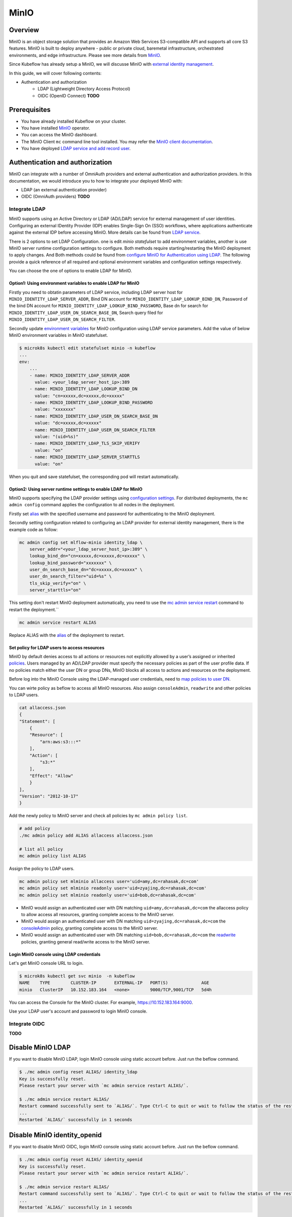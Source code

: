 ======
MinIO
======

--------
Overview
--------

MinIO is an object storage solution that provides an Amazon Web Services S3-compatible API and supports all core S3 features. MinIO is built to deploy anywhere - public or private cloud, baremetal infrastructure, orchestrated environments, and edge infrastructure. Please see more details from `MinIO <https://min.io/docs/minio/kubernetes/upstream/>`__.

Since Kubeflow has already setup a MinIO, we will discusse MinIO with `external identity management <https://min.io/docs/minio/kubernetes/upstream/operations/external-iam.html>`__.

In this guide, we will cover following contents:

* Authentication and authorization
    * LDAP (Lightweight Directory Access Protocol)
    * OIDC (OpenID Connect) **TODO**

-------------
Prerequisites
-------------

* You have already installed Kubeflow on your cluster.

* You have installed `MinIO <https://min.io/docs/minio/kubernetes/upstream/index.html>`__  operator.

* You can access the MinIO dashboard.

* The MinIO Client ``mc`` command line tool installed. You may refer the `MinIO client documentation <https://min.io/docs/minio/linux/reference/minio-mc.html>`_.

* You have deployed `LDAP service and add record user <https://medium.com/rahasak/deploy-ldap-directory-service-with-openldap-docker-8d9f438f1216>`__.

--------------------------------
Authentication and authorization
--------------------------------

MinIO can integrate with a number of OmniAuth providers and external authentication and authorization providers. In this documentation, 
we would introduce you to how to integrate your deployed MinIO with:

* LDAP (an external authentication provider)
* OIDC (OmniAuth providers) **TODO**

^^^^^^^^^^^^^^
Integrate LDAP
^^^^^^^^^^^^^^

MinIO supports using an Active Directory or LDAP (AD/LDAP) service for external management of user identities. Configuring an external IDentity Provider (IDP) enables Single-Sign On (SSO) workflows, where applications authenticate against the external IDP before accessing MinIO. More details can be found from `LDAP service <https://min.io/docs/minio/kubernetes/upstream/operations/external-iam.html#querying-the-active-directory-ldap-service>`__.

There is 2 options to set LDAP Configuration. one is edit `minio` `statefulset` to add environment variables, another is use MinIO server runtime configuration settings to configure. Both methods require starting/restarting the MinIO deployment to apply changes. And Both methods could be found from `configure MinIO for Authentication using LDAP <https://min.io/docs/minio/windows/operations/external-iam/configure-ad-ldap-external-identity-management.html#procedure>`__.
The following provide a quick reference of all required and optional environment variables and configuration settings respectively.

You can choose the one of options to enable LDAP for MinIO. 

"""""""""""""""""""""""""""""""""""""""""""""""""""""""""""""
Option1: Using environment variables to enable LDAP for MinIO
"""""""""""""""""""""""""""""""""""""""""""""""""""""""""""""

Firstly you need to obtatin parameters of LDAP service, including LDAP server host for ``MINIO_IDENTITY_LDAP_SERVER_ADDR``, Bind DN account for ``MINIO_IDENTITY_LDAP_LOOKUP_BIND_DN``, Password of the bind DN account for ``MINIO_IDENTITY_LDAP_LOOKUP_BIND_PASSWORD``, Base dn for search for ``MINIO_IDENTITY_LDAP_USER_DN_SEARCH_BASE_DN``, Search query filed for ``MINIO_IDENTITY_LDAP_USER_DN_SEARCH_FILTER``.

Secondly update `environment variables <https://min.io/docs/minio/linux/reference/minio-server/minio-server.html#minio-server-envvar-external-identity-management-ad-ldap>`__ for MinIO configuration using LDAP service parameters. Add the value of below MinIO environment variables in MinIO statefulset.

.. code-block:: shell

    $ microk8s kubectl edit statefulset minio -n kubeflow
    ...
    env:
        ...
        - name: MINIO_IDENTITY_LDAP_SERVER_ADDR
          value: <your_ldap_server_host_ip>:389
        - name: MINIO_IDENTITY_LDAP_LOOKUP_BIND_DN
          value: "cn=xxxxx,dc=xxxxx,dc=xxxxx"
        - name: MINIO_IDENTITY_LDAP_LOOKUP_BIND_PASSWORD
          value: "xxxxxxx"
        - name: MINIO_IDENTITY_LDAP_USER_DN_SEARCH_BASE_DN
          value: "dc=xxxxx,dc=xxxxx"
        - name: MINIO_IDENTITY_LDAP_USER_DN_SEARCH_FILTER
          value: "(uid=%s)"
        - name: MINIO_IDENTITY_LDAP_TLS_SKIP_VERIFY
          value: "on"
        - name: MINIO_IDENTITY_LDAP_SERVER_STARTTLS
          value: "on"

When you quit and save statefulset, the corresponding pod will restart automatically. 

"""""""""""""""""""""""""""""""""""""""""""""""""""""""""""""""
Option2: Using server runtime settings to enable LDAP for MinIO
"""""""""""""""""""""""""""""""""""""""""""""""""""""""""""""""

MinIO supports specifying the LDAP provider settings using `configuration settings <https://min.io/docs/minio/linux/reference/minio-mc-admin/mc-admin-config.html#mc-conf.identity_ldap>`__.  For distributed deployments, the ``mc admin config`` command applies the configuration to all nodes in the deployment.

Firstly set `alias <https://min.io/docs/minio/linux/reference/minio-mc/mc-alias.html>`__ with the specified username and password for authenticating to the MinIO deployment.

Secondly setting configuration related to configuring an LDAP provider for external identity management, there is the example code as follow:

.. code-block:: shell

    mc admin config set mlflow-minio identity_ldap \
        server_addr="<your_ldap_server_host_ip>:389" \
        lookup_bind_dn="cn=xxxxx,dc=xxxxx,dc=xxxxx" \
        lookup_bind_password="xxxxxxx" \
        user_dn_search_base_dn="dc=xxxxx,dc=xxxxx" \
        user_dn_search_filter="uid=%s" \
        tls_skip_verify="on" \
        server_starttls="on"

This setting don't restart MinIO deployment automatically, you need to use the `mc admin service restart <https://min.io/docs/minio/linux/reference/minio-mc-admin/mc-admin-service.html#mc.admin.service.restart>`__ command to restart the deployment.``

.. code-block:: shell

    mc admin service restart ALIAS

Replace ALIAS with the `alias <https://min.io/docs/minio/linux/reference/minio-mc/mc-alias-set.html#alias>`__ of the deployment to restart.


"""""""""""""""""""""""""""""""""""""""""""""
Set policy for LDAP users to access resources
"""""""""""""""""""""""""""""""""""""""""""""

MinIO by default denies access to all actions or resources not explicitly allowed by a user’s assigned or inherited `policies <https://min.io/docs/minio/linux/administration/identity-access-management/policy-based-access-control.html#minio-policy>`__. Users managed by an AD/LDAP provider must specify the necessary policies as part of the user profile data. If no policies match either the user DN or group DNs, MinIO blocks all access to actions and resources on the deployment.

Before log into the MinIO Console using the LDAP-managed user credentials, need to `map policies to user DN <https://min.io/docs/minio/linux/administration/identity-access-management/ad-ldap-access-management.html>`__.

You can wirte policy as beflow to access all MinIO resources. Also assign ``consoleAdmin``, ``readwrite`` and other policies to LDAP users.

.. code-block:: shell

    cat allaccess.json
    {
    "Statement": [
        {
        "Resource": [
            "arn:aws:s3:::*"
        ],
        "Action": [
            "s3:*"
        ],
        "Effect": "Allow"
        }
    ],
    "Version": "2012-10-17"
    }

Add the newly policy to MinIO server and check all policies by ``mc admin policy list``.

.. code-block:: shell

    # add policy
    ./mc admin policy add ALIAS allaccess allaccess.json

    # list all policy
    mc admin policy list ALIAS

Assign the policy to LDAP users.

.. code-block:: shell

    mc admin policy set mlminio allaccess user='uid=amy,dc=rahasak,dc=com'
    mc admin policy set mlminio readonly user='uid=zyajing,dc=rahasak,dc=com'
    mc admin policy set mlminio readonly user='uid=bob,dc=rahasak,dc=com'

* MinIO would assign an authenticated user with DN matching ``uid=amy,dc=rahasak,dc=com`` the allaccess policy to allow access all resources, granting complete access to the MinIO server.

* MinIO would assign an authenticated user with DN matching ``uid=zyajing,dc=rahasak,dc=com`` the `consoleAdmin <https://min.io/docs/minio/linux/administration/identity-access-management/policy-based-access-control.html#minio-policy>`__ policy, granting complete access to the MinIO server.

* MinIO would assign an authenticated user with DN matching ``uid=bob,dc=rahasak,dc=com`` the `readwrite <https://min.io/docs/minio/linux/administration/identity-access-management/policy-based-access-control.html#minio-policy>`__ policies, granting general read/write access to the MinIO server.

""""""""""""""""""""""""""""""""""""""""""
Login MinIO console using LDAP credentials
""""""""""""""""""""""""""""""""""""""""""

Let's get MinIO console URL to login.

.. code-block:: shell

    $ microk8s kubectl get svc minio  -n kubeflow
    NAME    TYPE        CLUSTER-IP       EXTERNAL-IP   PORT(S)             AGE
    minio   ClusterIP   10.152.183.164   <none>        9000/TCP,9001/TCP   5d4h

You can access the Console for the MinIO cluster. For example, https://10.152.183.164:9000.

Use your LDAP user's account and password to login MinIO console.

.. image:: ../_static/integration-minio-console-ldap.png


^^^^^^^^^^^^^^
Integrate OIDC
^^^^^^^^^^^^^^

**TODO**


------------------
Disable MinIO LDAP
------------------

If you want to disable MinIO LDAP, login MinIO console using static account before. Just run the beflow command.

.. code-block:: shell

    $ ./mc admin config reset ALIAS/ identity_ldap
    Key is successfully reset.
    Please restart your server with `mc admin service restart ALIAS/`.

    $ ./mc admin service restart ALIAS/
    Restart command successfully sent to `ALIAS/`. Type Ctrl-C to quit or wait to follow the status of the restart process.
    ...
    Restarted `ALIAS/` successfully in 1 seconds
 

-----------------------------
Disable MinIO identity_openid
-----------------------------

If you want to disable MinIO OIDC, login MinIO console using static account before. Just run the beflow command.

.. code-block:: shell

    $ ./mc admin config reset ALIAS/ identity_openid
    Key is successfully reset.
    Please restart your server with `mc admin service restart ALIAS/`.

    $ ./mc admin service restart ALIAS/
    Restart command successfully sent to `ALIAS/`. Type Ctrl-C to quit or wait to follow the status of the restart process.
    ...
    Restarted `ALIAS/` successfully in 1 seconds
